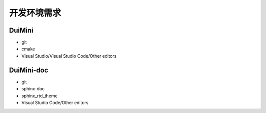 开发环境需求
=============
DuiMini
-------
- git
- cmake
- Visual Studio/Visual Studio Code/Other editors

DuiMini-doc
-----------
- git
- sphinx-doc
- sphinx_rtd_theme
- Visual Studio Code/Other editors
